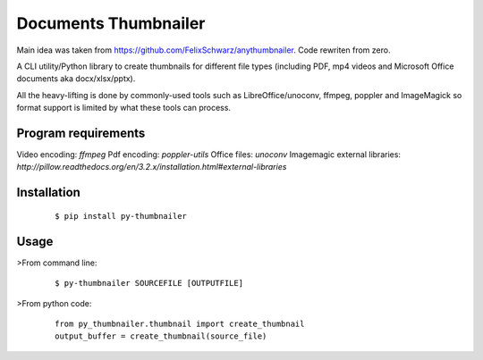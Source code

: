 =====================
Documents Thumbnailer
=====================

Main idea was taken from https://github.com/FelixSchwarz/anythumbnailer.
Code rewriten from zero.

A CLI utility/Python library to create thumbnails for different file types
(including PDF, mp4 videos and Microsoft Office documents aka docx/xlsx/pptx).

All the heavy-lifting is done by commonly-used tools such as LibreOffice/unoconv,
ffmpeg, poppler and ImageMagick so format support is limited by what these tools
can process.


Program requirements
--------------------
Video encoding: `ffmpeg`
Pdf encoding: `poppler-utils`
Office files: `unoconv`
Imagemagic external libraries: `http://pillow.readthedocs.org/en/3.2.x/installation.html#external-libraries`


Installation
------------
    ::

        $ pip install py-thumbnailer

Usage
-----
>From command line:
    ::

        $ py-thumbnailer SOURCEFILE [OUTPUTFILE]

>From python code:
    ::

        from py_thumbnailer.thumbnail import create_thumbnail
        output_buffer = create_thumbnail(source_file)


